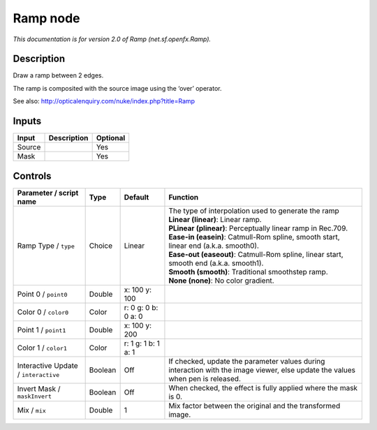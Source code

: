 .. _net.sf.openfx.Ramp:

.. raw:: html

   <!-- Do not edit this file! It is generated automatically by Natron itself. -->

Ramp node
=========

|pluginIcon| 

*This documentation is for version 2.0 of Ramp (net.sf.openfx.Ramp).*

Description
-----------

Draw a ramp between 2 edges.

The ramp is composited with the source image using the ‘over’ operator.

See also: http://opticalenquiry.com/nuke/index.php?title=Ramp

Inputs
------

+--------+-------------+----------+
| Input  | Description | Optional |
+========+=============+==========+
| Source |             | Yes      |
+--------+-------------+----------+
| Mask   |             | Yes      |
+--------+-------------+----------+

Controls
--------

.. tabularcolumns:: |>{\raggedright}p{0.2\columnwidth}|>{\raggedright}p{0.06\columnwidth}|>{\raggedright}p{0.07\columnwidth}|p{0.63\columnwidth}|

.. cssclass:: longtable

+--------------------------------------+---------+---------------------+--------------------------------------------------------------------------------------------------------------------------------+
| Parameter / script name              | Type    | Default             | Function                                                                                                                       |
+======================================+=========+=====================+================================================================================================================================+
| Ramp Type / ``type``                 | Choice  | Linear              | | The type of interpolation used to generate the ramp                                                                          |
|                                      |         |                     | | **Linear (linear)**: Linear ramp.                                                                                            |
|                                      |         |                     | | **PLinear (plinear)**: Perceptually linear ramp in Rec.709.                                                                  |
|                                      |         |                     | | **Ease-in (easein)**: Catmull-Rom spline, smooth start, linear end (a.k.a. smooth0).                                         |
|                                      |         |                     | | **Ease-out (easeout)**: Catmull-Rom spline, linear start, smooth end (a.k.a. smooth1).                                       |
|                                      |         |                     | | **Smooth (smooth)**: Traditional smoothstep ramp.                                                                            |
|                                      |         |                     | | **None (none)**: No color gradient.                                                                                          |
+--------------------------------------+---------+---------------------+--------------------------------------------------------------------------------------------------------------------------------+
| Point 0 / ``point0``                 | Double  | x: 100 y: 100       |                                                                                                                                |
+--------------------------------------+---------+---------------------+--------------------------------------------------------------------------------------------------------------------------------+
| Color 0 / ``color0``                 | Color   | r: 0 g: 0 b: 0 a: 0 |                                                                                                                                |
+--------------------------------------+---------+---------------------+--------------------------------------------------------------------------------------------------------------------------------+
| Point 1 / ``point1``                 | Double  | x: 100 y: 200       |                                                                                                                                |
+--------------------------------------+---------+---------------------+--------------------------------------------------------------------------------------------------------------------------------+
| Color 1 / ``color1``                 | Color   | r: 1 g: 1 b: 1 a: 1 |                                                                                                                                |
+--------------------------------------+---------+---------------------+--------------------------------------------------------------------------------------------------------------------------------+
| Interactive Update / ``interactive`` | Boolean | Off                 | If checked, update the parameter values during interaction with the image viewer, else update the values when pen is released. |
+--------------------------------------+---------+---------------------+--------------------------------------------------------------------------------------------------------------------------------+
| Invert Mask / ``maskInvert``         | Boolean | Off                 | When checked, the effect is fully applied where the mask is 0.                                                                 |
+--------------------------------------+---------+---------------------+--------------------------------------------------------------------------------------------------------------------------------+
| Mix / ``mix``                        | Double  | 1                   | Mix factor between the original and the transformed image.                                                                     |
+--------------------------------------+---------+---------------------+--------------------------------------------------------------------------------------------------------------------------------+

.. |pluginIcon| image:: net.sf.openfx.Ramp.png
   :width: 10.0%
